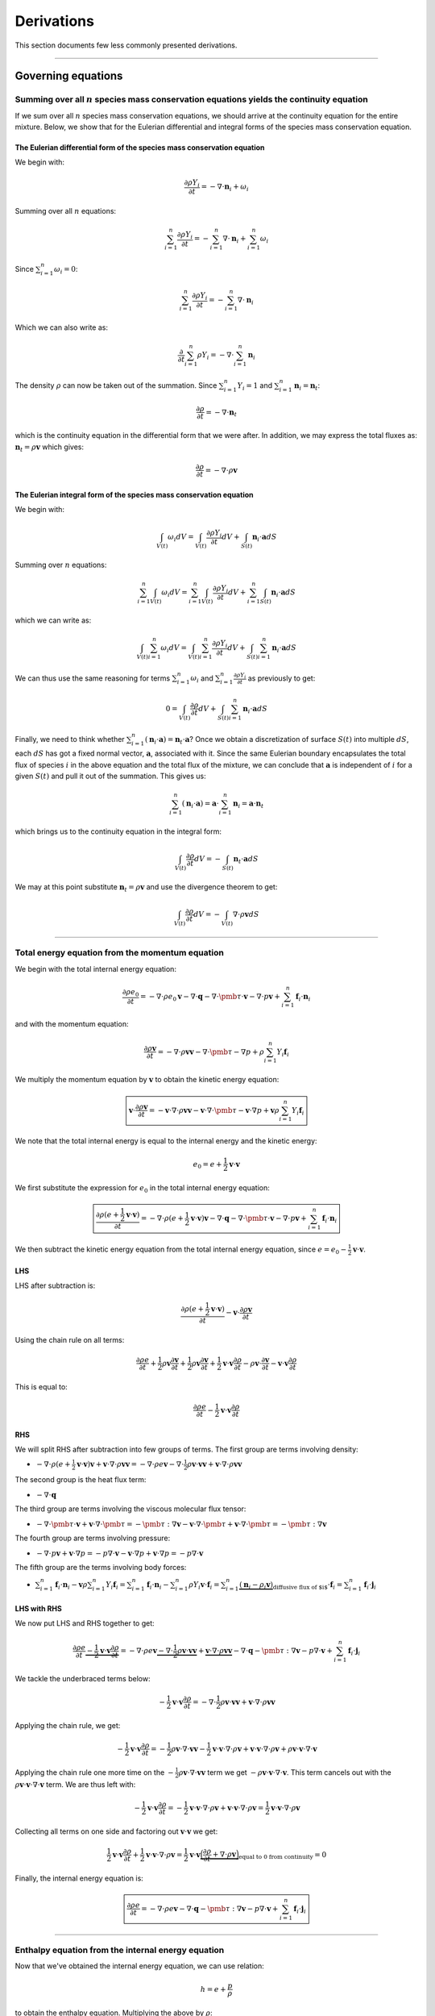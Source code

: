 ##############################################
Derivations
##############################################

This section documents few less commonly presented derivations.

--------------------------------------------------------------------------------

********************************************
Governing equations
********************************************

Summing over all :math:`n` species mass conservation equations yields the continuity equation
================================================================================================

If we sum over all :math:`n` species mass conservation equations, we should
arrive at the continuity equation for the entire mixture. Below, we show that
for the Eulerian differential and integral forms of the species mass conservation
equation.

The Eulerian **differential** form of the species mass conservation equation
--------------------------------------------------------------------------------

We begin with:

.. math::

  \frac{\partial \rho Y_i}{\partial t} = - \nabla \cdot \mathbf{n}_i + \omega_i

Summing over all :math:`n` equations:

.. math::

  \sum_{i=1}^{n} \frac{\partial \rho Y_i}{\partial t} = - \sum_{i=1}^{n} \nabla \cdot \mathbf{n}_i + \sum_{i=1}^{n} \omega_i

Since :math:`\sum_{i=1}^{n} \omega_i = 0`:

.. math::

  \sum_{i=1}^{n} \frac{\partial \rho Y_i}{\partial t} = - \sum_{i=1}^{n} \nabla \cdot \mathbf{n}_i

Which we can also write as:

.. math::

  \frac{\partial}{\partial t} \sum_{i=1}^{n} \rho Y_i = - \nabla \cdot \sum_{i=1}^{n}  \mathbf{n}_i

The density :math:`\rho` can now be taken out of the summation. Since
:math:`\sum_{i=1}^{n} Y_i = 1` and :math:`\sum_{i=1}^{n} \mathbf{n}_i = \mathbf{n}_t`:

.. math::

  \frac{\partial \rho}{\partial t} = - \nabla \cdot \mathbf{n}_t

which is the continuity equation in the differential form that we were after.
In addition, we may express the total fluxes as: :math:`\mathbf{n}_t = \rho \mathbf{v}` which gives:

.. math::

  \frac{\partial \rho}{\partial t} = - \nabla \cdot \rho \mathbf{v}

The Eulerian **integral** form of the species mass conservation equation
--------------------------------------------------------------------------------

We begin with:

.. math::

  \int_{V(t)} \omega_i dV = \int_{V(t)} \frac{\partial \rho Y_i}{\partial t} dV + \int_{S(t)} \mathbf{n}_i \cdot \mathbf{a} dS

Summing over :math:`n` equations:

.. math::

  \sum_{i=1}^{n} \int_{V(t)} \omega_i dV = \sum_{i=1}^{n} \int_{V(t)} \frac{\partial \rho Y_i}{\partial t} dV + \sum_{i=1}^{n} \int_{S(t)} \mathbf{n}_i \cdot \mathbf{a} dS

which we can write as:

.. math::

  \int_{V(t)} \sum_{i=1}^{n} \omega_i dV = \int_{V(t)}  \sum_{i=1}^{n} \frac{\partial \rho Y_i}{\partial t} dV + \int_{S(t)}  \sum_{i=1}^{n} \mathbf{n}_i \cdot \mathbf{a} dS

We can thus use the same reasoning for terms :math:`\sum_{i=1}^{n} \omega_i`
and :math:`\sum_{i=1}^{n} \frac{\partial \rho Y_i}{\partial t}` as previously to get:

.. math::

  0 = \int_{V(t)} \frac{\partial \rho}{\partial t} dV + \int_{S(t)}  \sum_{i=1}^{n} \mathbf{n}_i \cdot \mathbf{a} dS

Finally, we need to think whether :math:`\sum_{i=1}^{n} (\mathbf{n}_i \cdot \mathbf{a}) = \mathbf{n}_t \cdot \mathbf{a}`?
Once we obtain a discretization of surface :math:`S(t)` into multiple :math:`dS`,
each :math:`dS` has got a fixed normal vector, :math:`\mathbf{a}`, associated with it.
Since the same Eulerian boundary encapsulates the total flux of species :math:`i`
in the above equation and the total flux of the mixture, we can conclude that
:math:`\mathbf{a}` is independent of :math:`i` for a given :math:`S(t)`
and pull it out of the summation. This gives us:

.. math::

  \sum_{i=1}^{n} (\mathbf{n}_i \cdot \mathbf{a}) = \mathbf{a} \cdot \sum_{i=1}^{n} \mathbf{n}_i = \mathbf{a} \cdot \mathbf{n}_t

which brings us to the continuity equation in the integral form:

.. math::

  \int_{V(t)} \frac{\partial \rho}{\partial t} dV  = - \int_{S(t)}   \mathbf{n}_t \cdot \mathbf{a} dS

We may at this point substitute :math:`\mathbf{n}_t = \rho \mathbf{v}` and use the divergence theorem to get:

.. math::

  \int_{V(t)} \frac{\partial \rho}{\partial t} dV  = - \int_{V(t)} \nabla \cdot \rho \mathbf{v} dS

--------------------------------------------------------------------------------

Total energy equation from the momentum equation
================================================================================

We begin with the total internal energy equation:

.. math::

  \frac{\partial \rho e_0}{\partial t} = - \nabla \cdot \rho e_0 \mathbf{v} - \nabla \cdot \mathbf{q} - \nabla \cdot \pmb{\tau} \cdot \mathbf{v} - \nabla \cdot p \mathbf{v} + \sum_{i=1}^{n} \mathbf{f}_i \cdot \mathbf{n}_i

and with the momentum equation:

.. math::

  \frac{\partial \rho \mathbf{v}}{\partial t} = - \nabla \cdot \rho \mathbf{v} \mathbf{v} - \nabla \cdot \pmb{\tau} - \nabla p + \rho \sum_{i=1}^{n} Y_i \mathbf{f}_i

We multiply the momentum equation by :math:`\mathbf{v}` to obtain the kinetic energy equation:

.. math::

  \boxed{\mathbf{v} \cdot \frac{\partial \rho \mathbf{v}}{\partial t} = - \mathbf{v} \cdot \nabla \cdot \rho \mathbf{v} \mathbf{v} - \mathbf{v} \cdot \nabla \cdot \pmb{\tau} - \mathbf{v} \cdot \nabla p + \mathbf{v} \rho \sum_{i=1}^{n} Y_i \mathbf{f}_i}

We note that the total internal energy is equal to the internal energy and the kinetic energy:

.. math::

  e_0 = e + \frac{1}{2} \mathbf{v} \cdot \mathbf{v}

We first substitute the expression for :math:`e_0` in the total internal energy equation:

.. math::

  \boxed{\frac{\partial \rho (e + \frac{1}{2} \mathbf{v} \cdot \mathbf{v})}{\partial t} = - \nabla \cdot \rho (e + \frac{1}{2} \mathbf{v} \cdot \mathbf{v}) \mathbf{v} - \nabla \cdot \mathbf{q} - \nabla \cdot \pmb{\tau} \cdot \mathbf{v} - \nabla \cdot p \mathbf{v} + \sum_{i=1}^{n} \mathbf{f}_i \cdot \mathbf{n}_i}

We then subtract the kinetic energy equation from the total internal energy equation, since :math:`e = e_0 - \frac{1}{2} \mathbf{v} \cdot \mathbf{v}`.

LHS
---

LHS after subtraction is:

.. math::

  \frac{\partial \rho (e + \frac{1}{2} \mathbf{v} \cdot \mathbf{v})}{\partial t} - \mathbf{v} \cdot \frac{\partial \rho \mathbf{v}}{\partial t}

Using the chain rule on all terms:

.. math::

  \frac{\partial \rho e}{\partial t} + \frac{1}{2} \rho \mathbf{v} \frac{\partial \mathbf{v}}{\partial t} + \frac{1}{2} \rho \mathbf{v} \frac{\partial \mathbf{v}}{\partial t} + \frac{1}{2} \mathbf{v} \cdot \mathbf{v} \frac{\partial \rho}{\partial t} - \rho \mathbf{v} \cdot \frac{\partial \mathbf{v}}{\partial t} - \mathbf{v} \cdot \mathbf{v} \frac{\partial \rho}{\partial t}

This is equal to:

.. math::

  \frac{\partial \rho e}{\partial t} - \frac{1}{2} \mathbf{v} \cdot \mathbf{v} \frac{\partial \rho}{\partial t}

RHS
---

We will split RHS after subtraction into few groups of terms.
The first group are terms involving density:

- :math:`- \nabla \cdot \rho (e + \frac{1}{2} \mathbf{v} \cdot \mathbf{v}) \mathbf{v} + \mathbf{v} \cdot \nabla \cdot \rho \mathbf{v} \mathbf{v} = - \nabla \cdot \rho e \mathbf{v} - \nabla \cdot \frac{1}{2} \rho \mathbf{v} \cdot \mathbf{v} \mathbf{v} + \mathbf{v} \cdot \nabla \cdot \rho \mathbf{v} \mathbf{v}`

The second group is the heat flux term:

- :math:`- \nabla \cdot \mathbf{q}`

The third group are terms involving the viscous molecular flux tensor:

- :math:`- \nabla \cdot \pmb{\tau} \cdot \mathbf{v} + \mathbf{v} \cdot \nabla \cdot \pmb{\tau} = - \pmb{\tau} : \nabla \mathbf{v} - \mathbf{v} \cdot \nabla \cdot \pmb{\tau} + \mathbf{v} \cdot \nabla \cdot \pmb{\tau} = - \pmb{\tau} : \nabla \mathbf{v}`

The fourth group are terms involving pressure:

- :math:`- \nabla \cdot p \mathbf{v} + \mathbf{v} \cdot \nabla p = - p \nabla \cdot \mathbf{v} - \mathbf{v} \cdot \nabla p + \mathbf{v} \cdot \nabla p = - p \nabla \cdot \mathbf{v}`

The fifth group are the terms involving body forces:

- :math:`\sum_{i=1}^{n} \mathbf{f}_i \cdot \mathbf{n}_i - \mathbf{v} \rho \sum_{i=1}^{n} Y_i \mathbf{f}_i = \sum_{i=1}^{n} \mathbf{f}_i \cdot \mathbf{n}_i - \sum_{i=1}^{n} \rho Y_i \mathbf{v} \cdot \mathbf{f}_i = \sum_{i=1}^{n} \underbrace{(\mathbf{n}_i - \rho_i \mathbf{v})}_\text{diffusive flux of $i$} \cdot \mathbf{f}_i = \sum_{i=1}^{n} \mathbf{f}_i \cdot \mathbf{j}_i`

LHS with RHS
------------

We now put LHS and RHS together to get:

.. math::

  \frac{\partial \rho e}{\partial t} \underbrace{- \frac{1}{2} \mathbf{v} \cdot \mathbf{v} \frac{\partial \rho}{\partial t}} = - \nabla \cdot \rho e \mathbf{v} \underbrace{- \nabla \cdot \frac{1}{2} \rho \mathbf{v} \cdot \mathbf{v} \mathbf{v}} + \underbrace{\mathbf{v} \cdot \nabla \cdot \rho \mathbf{v} \mathbf{v}} - \nabla \cdot \mathbf{q} - \pmb{\tau} : \nabla \mathbf{v} - p \nabla \cdot \mathbf{v} + \sum_{i=1}^{n} \mathbf{f}_i \cdot \mathbf{j}_i

We tackle the underbraced terms below:

.. math::

  - \frac{1}{2} \mathbf{v} \cdot \mathbf{v} \frac{\partial \rho}{\partial t} = - \nabla \cdot \frac{1}{2} \rho \mathbf{v} \cdot \mathbf{v} \mathbf{v} + \mathbf{v} \cdot \nabla \cdot \rho \mathbf{v} \mathbf{v}

Applying the chain rule, we get:

.. math::

  - \frac{1}{2} \mathbf{v} \cdot \mathbf{v} \frac{\partial \rho}{\partial t} = - \frac{1}{2} \rho \mathbf{v} \cdot \nabla \cdot \mathbf{v} \mathbf{v} - \frac{1}{2} \mathbf{v} \cdot \mathbf{v} \cdot \nabla \cdot \rho \mathbf{v} + \mathbf{v} \cdot \mathbf{v} \cdot \nabla \cdot \rho \mathbf{v} + \rho \mathbf{v} \cdot \mathbf{v} \cdot \nabla \cdot \mathbf{v}

Applying the chain rule one more time on the :math:`- \frac{1}{2} \rho \mathbf{v} \cdot \nabla \cdot \mathbf{v} \mathbf{v}` term we get :math:`- \rho \mathbf{v} \cdot \mathbf{v} \cdot \nabla \cdot \mathbf{v}`. This term cancels out with the :math:`\rho \mathbf{v} \cdot \mathbf{v} \cdot \nabla \cdot \mathbf{v}` term. We are thus left with:

.. math::

  - \frac{1}{2} \mathbf{v} \cdot \mathbf{v} \frac{\partial \rho}{\partial t} = - \frac{1}{2} \mathbf{v} \cdot \mathbf{v} \cdot \nabla \cdot \rho \mathbf{v} + \mathbf{v} \cdot \mathbf{v} \cdot \nabla \cdot \rho \mathbf{v} = \frac{1}{2} \mathbf{v} \cdot \mathbf{v} \cdot \nabla \cdot \rho \mathbf{v}

Collecting all terms on one side and factoring out :math:`\mathbf{v} \cdot \mathbf{v}` we get:

.. math::

  \frac{1}{2} \mathbf{v} \cdot \mathbf{v} \frac{\partial \rho}{\partial t} + \frac{1}{2} \mathbf{v} \cdot \mathbf{v} \cdot \nabla \cdot \rho \mathbf{v} = \frac{1}{2} \mathbf{v} \cdot \mathbf{v} \underbrace{\Big( \frac{\partial \rho}{\partial t} + \nabla \cdot \rho \mathbf{v} \Big)}_\text{equal to 0 from continuity} = 0

Finally, the internal energy equation is:

.. math::

  \boxed{\frac{\partial \rho e}{\partial t} = - \nabla \cdot \rho e \mathbf{v} - \nabla \cdot \mathbf{q} - \pmb{\tau} : \nabla \mathbf{v} - p \nabla \cdot \mathbf{v} + \sum_{i=1}^{n} \mathbf{f}_i \cdot \mathbf{j}_i}

--------------------------------------------------------------------------------

Enthalpy equation from the internal energy equation
================================================================================

Now that we've obtained the internal energy equation, we can use relation:

.. math::

  h = e + \frac{p}{\rho}

to obtain the enthalpy equation. Multiplying the above by :math:`\rho`:

.. math::

  \rho h = \rho e + p

and differentiating with respect to time:

.. math::

  \frac{\partial \rho h}{\partial t} = \frac{\partial \rho e}{\partial t} + \frac{\partial p}{\partial t}

If we insert the two above relationships into the internal energy equation, we get:

.. math::

  \frac{\partial \rho h}{\partial t} \underbrace{- \frac{\partial p}{\partial t}} = \underbrace{- \nabla \cdot (\rho h - p) \mathbf{v}} - \nabla \cdot \mathbf{q} - \pmb{\tau} : \nabla \mathbf{v} \underbrace{- p \nabla \cdot \mathbf{v}} + \sum_{i=1}^{n} \mathbf{f}_i \cdot \mathbf{j}_i

With some re-arrangements of the underbraced terms, this is equivalent to:

.. math::

  \frac{\partial \rho h}{\partial t} = \underbrace{- \nabla \cdot \rho h \mathbf{v} + \nabla \cdot p \mathbf{v} - p \nabla \cdot \mathbf{v} + \frac{\partial p}{\partial t}} - \nabla \cdot \mathbf{q} - \pmb{\tau} : \nabla \mathbf{v} + \sum_{i=1}^{n} \mathbf{f}_i \cdot \mathbf{j}_i

Applying the chain rule on the :math:`\nabla \cdot p \mathbf{v}` term:

.. math::

  \frac{\partial \rho h}{\partial t} = - \nabla \cdot \rho h \mathbf{v} + p \nabla \cdot \mathbf{v} + \mathbf{v} \cdot \nabla p - p \nabla \cdot \mathbf{v} + \frac{\partial p}{\partial t} - \nabla \cdot \mathbf{q} - \pmb{\tau} : \nabla \mathbf{v} + \sum_{i=1}^{n} \mathbf{f}_i \cdot \mathbf{j}_i

We can cancel out the :math:`p \nabla \cdot \mathbf{v}` term and write :math:`\frac{\partial p}{\partial t} + \mathbf{v} \cdot \nabla p = \frac{D p}{D t}`.

The enthalpy equation thus becomes:

.. math::

  \boxed{\frac{\partial \rho h}{\partial t} = - \nabla \cdot \rho h \mathbf{v} + \frac{D p}{D t} - \nabla \cdot \mathbf{q} - \pmb{\tau} : \nabla \mathbf{v} + \sum_{i=1}^{n} \mathbf{f}_i \cdot \mathbf{j}_i}
